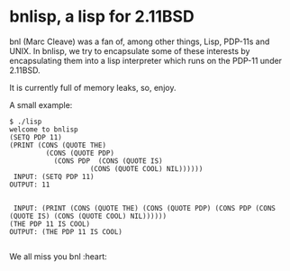 * bnlisp, a lisp for 2.11BSD

bnl (Marc Cleave) was a fan of, among other things, Lisp, PDP-11s and
UNIX. In bnlisp, we try to encapsulate some of these interests by
encapsulating them into a lisp interpreter which runs on the PDP-11
under 2.11BSD.

It is currently full of memory leaks, so, enjoy.

A small example:

#+BEGIN_SRC
$ ./lisp
welcome to bnlisp
(SETQ PDP 11)
(PRINT (CONS (QUOTE THE)
	     (CONS (QUOTE PDP)
		   (CONS PDP  (CONS (QUOTE IS)
				    (CONS (QUOTE COOL) NIL))))))
 INPUT: (SETQ PDP 11)
OUTPUT: 11


 INPUT: (PRINT (CONS (QUOTE THE) (CONS (QUOTE PDP) (CONS PDP (CONS (QUOTE IS) (CONS (QUOTE COOL) NIL))))))
(THE PDP 11 IS COOL)
OUTPUT: (THE PDP 11 IS COOL)

#+END_SRC

We all miss you bnl :heart:
